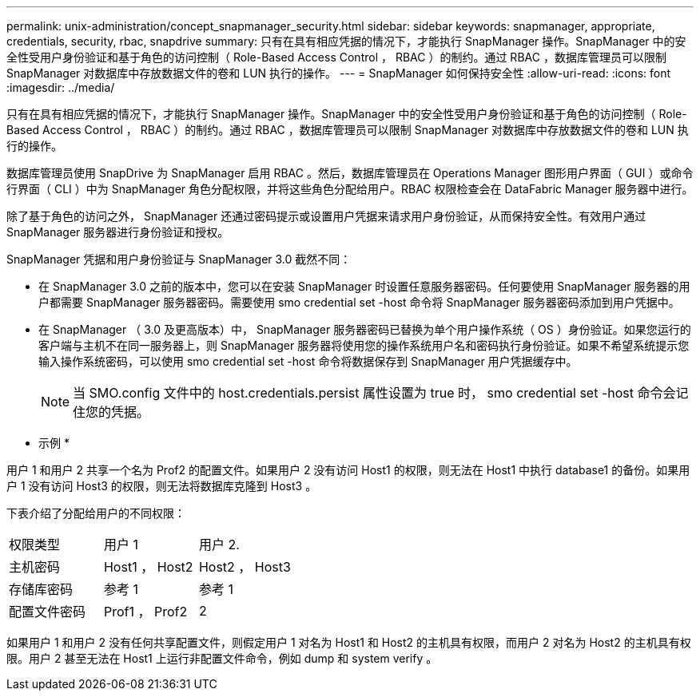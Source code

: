 ---
permalink: unix-administration/concept_snapmanager_security.html 
sidebar: sidebar 
keywords: snapmanager, appropriate, credentials, security, rbac, snapdrive 
summary: 只有在具有相应凭据的情况下，才能执行 SnapManager 操作。SnapManager 中的安全性受用户身份验证和基于角色的访问控制（ Role-Based Access Control ， RBAC ）的制约。通过 RBAC ，数据库管理员可以限制 SnapManager 对数据库中存放数据文件的卷和 LUN 执行的操作。 
---
= SnapManager 如何保持安全性
:allow-uri-read: 
:icons: font
:imagesdir: ../media/


[role="lead"]
只有在具有相应凭据的情况下，才能执行 SnapManager 操作。SnapManager 中的安全性受用户身份验证和基于角色的访问控制（ Role-Based Access Control ， RBAC ）的制约。通过 RBAC ，数据库管理员可以限制 SnapManager 对数据库中存放数据文件的卷和 LUN 执行的操作。

数据库管理员使用 SnapDrive 为 SnapManager 启用 RBAC 。然后，数据库管理员在 Operations Manager 图形用户界面（ GUI ）或命令行界面（ CLI ）中为 SnapManager 角色分配权限，并将这些角色分配给用户。RBAC 权限检查会在 DataFabric Manager 服务器中进行。

除了基于角色的访问之外， SnapManager 还通过密码提示或设置用户凭据来请求用户身份验证，从而保持安全性。有效用户通过 SnapManager 服务器进行身份验证和授权。

SnapManager 凭据和用户身份验证与 SnapManager 3.0 截然不同：

* 在 SnapManager 3.0 之前的版本中，您可以在安装 SnapManager 时设置任意服务器密码。任何要使用 SnapManager 服务器的用户都需要 SnapManager 服务器密码。需要使用 smo credential set -host 命令将 SnapManager 服务器密码添加到用户凭据中。
* 在 SnapManager （ 3.0 及更高版本）中， SnapManager 服务器密码已替换为单个用户操作系统（ OS ）身份验证。如果您运行的客户端与主机不在同一服务器上，则 SnapManager 服务器将使用您的操作系统用户名和密码执行身份验证。如果不希望系统提示您输入操作系统密码，可以使用 smo credential set -host 命令将数据保存到 SnapManager 用户凭据缓存中。
+

NOTE: 当 SMO.config 文件中的 host.credentials.persist 属性设置为 true 时， smo credential set -host 命令会记住您的凭据。



* 示例 *

用户 1 和用户 2 共享一个名为 Prof2 的配置文件。如果用户 2 没有访问 Host1 的权限，则无法在 Host1 中执行 database1 的备份。如果用户 1 没有访问 Host3 的权限，则无法将数据库克隆到 Host3 。

下表介绍了分配给用户的不同权限：

|===


| 权限类型 | 用户 1 | 用户 2. 


 a| 
主机密码
 a| 
Host1 ， Host2
 a| 
Host2 ， Host3



 a| 
存储库密码
 a| 
参考 1
 a| 
参考 1



 a| 
配置文件密码
 a| 
Prof1 ， Prof2
 a| 
2

|===
如果用户 1 和用户 2 没有任何共享配置文件，则假定用户 1 对名为 Host1 和 Host2 的主机具有权限，而用户 2 对名为 Host2 的主机具有权限。用户 2 甚至无法在 Host1 上运行非配置文件命令，例如 dump 和 system verify 。
